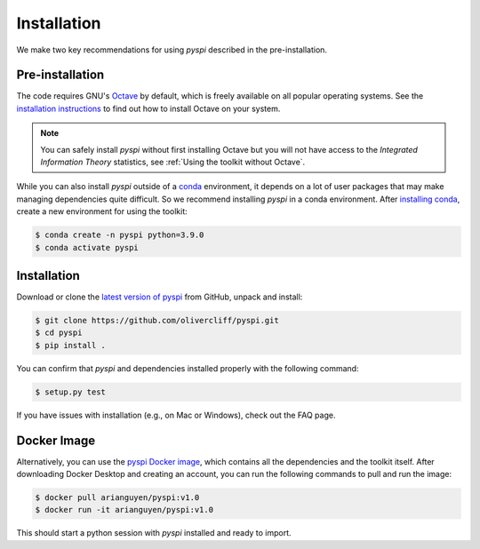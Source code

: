 Installation
===================================

We make two key recommendations for using `pyspi` described in the pre-installation.

Pre-installation
----------------

The code requires GNU's `Octave <https://www.gnu.org/software/octave/index>`_ by default, which is freely available on all popular operating systems.
See the `installation instructions <https://wiki.octave.org/Category:Installation>`_ to find out how to install Octave on your system.

.. note::
   You can safely install `pyspi` without first installing Octave but you will not have access to the `Integrated Information Theory` statistics, see :ref:`Using the toolkit without Octave`.

While you can also install `pyspi` outside of a `conda <https://docs.conda.io/projects/conda/en/latest/index.html>`_ environment, it depends on a lot of user packages that may make managing dependencies quite difficult.
So we recommend installing `pyspi` in a conda environment.
After `installing conda <https://docs.conda.io/projects/conda/en/latest/user-guide/install/index.html>`_, create a new environment for using the toolkit:

.. code-block:: console

   $ conda create -n pyspi python=3.9.0
   $ conda activate pyspi


Installation
------------

Download or clone the `latest version of pyspi <https://github.com/olivercliff/pyspi>`_ from GitHub, unpack and install:

.. code-block:: console

   $ git clone https://github.com/olivercliff/pyspi.git
   $ cd pyspi
   $ pip install .

You can confirm that `pyspi` and dependencies installed properly with the following command:

.. code-block:: console

   $ setup.py test

If you have issues with installation (e.g., on Mac or Windows), check out the FAQ page.

Docker Image
------------

Alternatively, you can use the `pyspi Docker image <https://hub.docker.com/r/arianguyen/pyspi>`_, which contains all the dependencies and the toolkit itself.
After downloading Docker Desktop and creating an account, you can run the following commands to pull and run the image:

.. code-block:: console

   $ docker pull arianguyen/pyspi:v1.0
   $ docker run -it arianguyen/pyspi:v1.0

This should start a python session with `pyspi` installed and ready to import.
